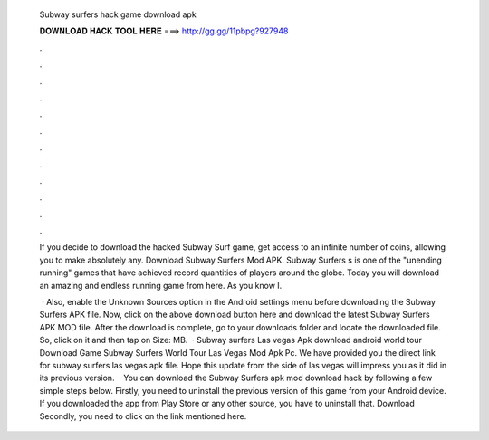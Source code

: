   Subway surfers hack game download apk
  
  
  
  𝐃𝐎𝐖𝐍𝐋𝐎𝐀𝐃 𝐇𝐀𝐂𝐊 𝐓𝐎𝐎𝐋 𝐇𝐄𝐑𝐄 ===> http://gg.gg/11pbpg?927948
  
  
  
  .
  
  
  
  .
  
  
  
  .
  
  
  
  .
  
  
  
  .
  
  
  
  .
  
  
  
  .
  
  
  
  .
  
  
  
  .
  
  
  
  .
  
  
  
  .
  
  
  
  .
  
  If you decide to download the hacked Subway Surf game, get access to an infinite number of coins, allowing you to make absolutely any. Download Subway Surfers Mod APK. Subway Surfers s is one of the "unending running" games that have achieved record quantities of players around the globe. Today you will download an amazing and endless running game from here. As you know I.
  
   · Also, enable the Unknown Sources option in the Android settings menu before downloading the Subway Surfers APK file. Now, click on the above download button here and download the latest Subway Surfers APK MOD file. After the download is complete, go to your downloads folder and locate the downloaded file. So, click on it and then tap on  Size: MB.  · Subway surfers Las vegas Apk download android world tour Download Game Subway Surfers World Tour Las Vegas Mod Apk Pc. We have provided you the direct link for subway surfers las vegas apk file. Hope this update from the side of las vegas will impress you as it did in its previous version.  · You can download the Subway Surfers apk mod download hack by following a few simple steps below. Firstly, you need to uninstall the previous version of this game from your Android device. If you downloaded the app from Play Store or any other source, you have to uninstall that. Download Secondly, you need to click on the link mentioned here.

